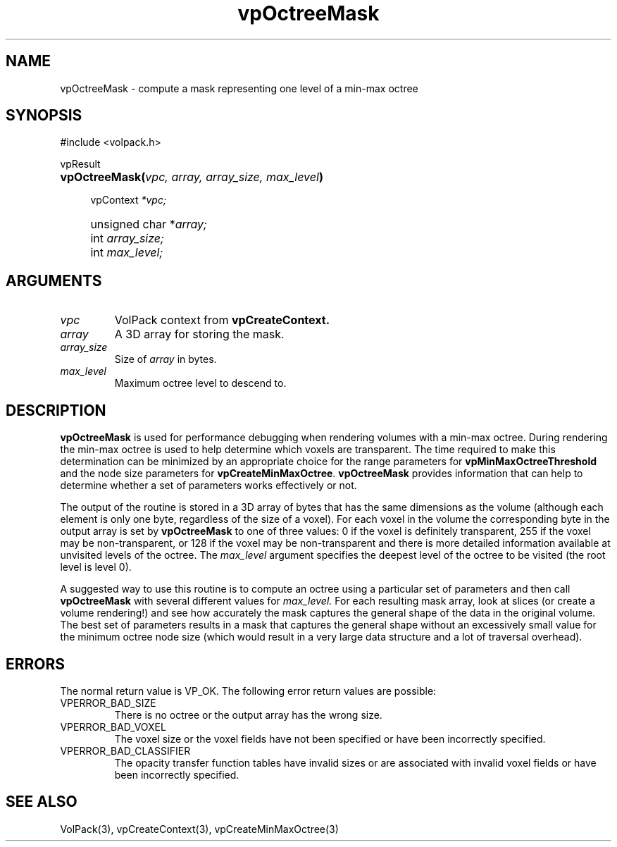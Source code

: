 '\" Copyright (c) 1994 The Board of Trustees of The Leland Stanford
'\" Junior University.  All rights reserved.
'\" 
'\" Permission to use, copy, modify and distribute this software and its
'\" documentation for any purpose is hereby granted without fee, provided
'\" that the above copyright notice and this permission notice appear in
'\" all copies of this software and that you do not sell the software.
'\" Commercial licensing is available by contacting the author.
'\" 
'\" THE SOFTWARE IS PROVIDED "AS IS" AND WITHOUT WARRANTY OF ANY KIND,
'\" EXPRESS, IMPLIED OR OTHERWISE, INCLUDING WITHOUT LIMITATION, ANY
'\" WARRANTY OF MERCHANTABILITY OR FITNESS FOR A PARTICULAR PURPOSE.
'\" 
'\" Author:
'\"    Phil Lacroute
'\"    Computer Systems Laboratory
'\"    Electrical Engineering Dept.
'\"    Stanford University
'\" 
'\" $Date: 1994/12/31 19:49:53 $
'\" $Revision: 1.1 $
'\"
'\" Macros
'\" .FS <type>  --  function start
'\"     <type> is return type of function
'\"     name and arguments follow on next line
.de FS
.PD 0v
.PP
\\$1
.HP 8
..
'\" .FA  --  function arguments
'\"     one argument declaration follows on next line
.de FA
.IP " " 4
..
'\" .FE  --  function end
'\"     end of function declaration
.de FE
.PD
..
'\" .DS  --  display start
.de DS
.IP " " 4
..
'\" .DE  --  display done
.de DE
.LP
..
.TH vpOctreeMask 3 "" VolPack
.SH NAME
vpOctreeMask \- compute a mask representing one level of a min-max octree
.SH SYNOPSIS
#include <volpack.h>
.sp
.FS vpResult
\fBvpOctreeMask(\fIvpc, array, array_size, max_level\fB)\fR
.FA
vpContext \fI*vpc;\fR
.FA
unsigned char *\fIarray;\fR
.FA
int \fIarray_size;\fR
.FA
int \fImax_level;\fR
.FE
.SH ARGUMENTS
.IP \fIvpc\fR
VolPack context from \fBvpCreateContext.\fR
.IP \fIarray\fR
A 3D array for storing the mask.
.IP \fIarray_size\fR
Size of \fIarray\fR in bytes.
.IP \fImax_level\fR
Maximum octree level to descend to.
.SH DESCRIPTION
\fBvpOctreeMask\fR is used for performance debugging when rendering
volumes with a min-max octree.  During rendering the min-max octree is
used to help determine which voxels are transparent.  The time
required to make this determination can be minimized by an appropriate
choice for the range parameters for \fBvpMinMaxOctreeThreshold\fR
and the node size parameters for \fBvpCreateMinMaxOctree\fR.
\fBvpOctreeMask\fR provides information that can help to determine
whether a set of parameters works effectively or not.
.PP
The output of the routine is stored in a 3D array of bytes that has
the same dimensions as the volume (although each element is only one
byte, regardless of the size of a voxel).  For each voxel in the volume the
corresponding byte in the output array is set by \fBvpOctreeMask\fR to
one of three values: 0 if the voxel is definitely transparent, 255 if
the voxel may be non-transparent, or 128 if the voxel may be
non-transparent and there is more detailed information available at
unvisited levels of the octree.  The \fImax_level\fR argument
specifies the deepest level of the octree to be visited (the root
level is level 0).
.PP
A suggested way to use this routine is to compute an octree using a
particular set of parameters and then call \fBvpOctreeMask\fR with
several different values for \fImax_level.\fR  For each resulting
mask array, look at slices (or create a volume rendering!) and see how
accurately the mask captures the general shape of the data in the
original volume.  The best set of parameters results in a mask that captures
the general shape without an excessively small value for the minimum
octree node size (which would result in a very large data structure
and a lot of traversal overhead).
.SH ERRORS
The normal return value is VP_OK.  The following error return values are
possible:
.IP VPERROR_BAD_SIZE
There is no octree or the output array has the wrong size.
.IP VPERROR_BAD_VOXEL
The voxel size or the voxel fields have not been specified or have
been incorrectly specified.
.IP VPERROR_BAD_CLASSIFIER
The opacity transfer function tables have invalid sizes or are
associated with invalid voxel fields or have been incorrectly
specified.
.SH SEE ALSO
VolPack(3), vpCreateContext(3), vpCreateMinMaxOctree(3)

